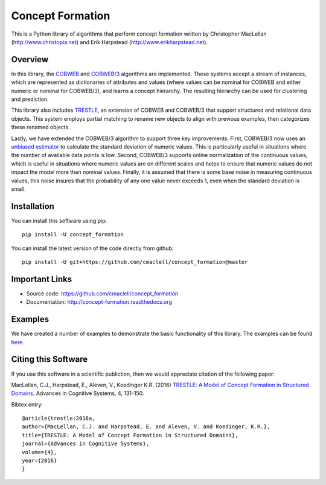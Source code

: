 =================
Concept Formation
=================

This is a Python library of algorithms that perform concept formation written by
Christopher MacLellan (http://www.christopia.net) and Erik Harpstead
(http://www.erikharpstead.net). 

Overview
========

In this library, the `COBWEB
<http://axon.cs.byu.edu/~martinez/classes/678/Papers/Fisher_Cobweb.pdf>`_ and
`COBWEB/3
<http://citeseerx.ist.psu.edu/viewdoc/download?doi=10.1.1.97.4676&rep=rep1&type=pdf>`_
algorithms are implemented. These systems accept a stream of instances, which
are represented as dictionaries of attributes and values (where values can be
nominal for COBWEB and either numeric or nominal for COBWEB/3), and learns a
concept hierarchy. The resulting hierarchy can be used for clustering and
prediction.

This library also includes
`TRESTLE <http://christopia.net/data/articles/publications/maclellan-trestle-2016.pdf>`_,
an extension of COBWEB and COBWEB/3 that support structured and relational data
objects. This system employs partial matching to rename new objects to align
with previous examples, then categorizes these renamed objects.

Lastly, we have extended the COBWEB/3 algorithm to support three key
improvements. First, COBWEB/3 now uses an `unbiased estimator
<https://en.wikipedia.org/wiki/Unbiased_estimation_of_standard_deviation>`_ to
calculate the standard deviation of numeric values. This is particularly useful
in situations where the number of available data points is low. Second,
COBWEB/3 supports online normalization of the continuous values, which is
useful in situations where numeric values are on different scales and helps to
ensure that numeric values do not impact the model more than nominal values.
Finally, it is assumed that there is some base noise in measuring continuous
values, this noise insures that the probability of any one value never exceeds
1, even when the standard deviation is small. 

Installation
============

You can install this software using pip::

    pip install -U concept_formation

You can install the latest version of the code directly from github::

    pip install -U git+https://github.com/cmaclell/concept_formation@master

Important Links
===============

- Source code: `<https://github.com/cmaclell/concept_formation>`_
- Documentation: `<http://concept-formation.readthedocs.org>`_

Examples
========

We have created a number of examples to demonstrate the basic functionality of
this library. The examples can be found 
`here <http://concept-formation.readthedocs.io/en/latest/examples.html>`_.  

Citing this Software 
====================

If you use this software in a scientific publiction, then we would appreciate
citation of the following paper:

MacLellan, C.J., Harpstead, E., Aleven, V., Koedinger K.R. (2016) `TRESTLE: A
Model of Concept Formation in Structured Domains
<http://christopia.net/media/publications/maclellan-trestle-2016.pdf>`_.
Advances in Cognitive Systems, 4, 131-150.

Bibtex entry::

    @article{trestle:2016a,
    author={MacLellan, C.J. and Harpstead, E. and Aleven, V. and Koedinger, K.R.},
    title={TRESTLE: A Model of Concept Formation in Structured Domains},
    journal={Advances in Cognitive Systems},
    volume={4},
    year={2016}
    }


